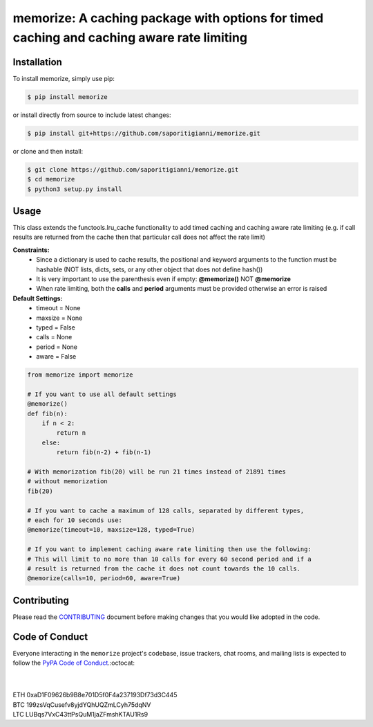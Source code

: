 .. -*-restructuredtext-*-

memorize: A caching package with options for timed caching and caching aware rate limiting
==========================================================================================

.. image:: https://img.shields.io/badge/Made%20with-Python-1f425f.svg
    :target: https://www.python.org/

.. image:: https://img.shields.io/pypi/v/memorize.svg
    :target: https://pypi.org/project/memorize/

.. image:: https://img.shields.io/pypi/l/memorize.svg
    :target: https://pypi.org/project/memorize/

.. image:: https://img.shields.io/pypi/pyversions/memorize.svg
    :target: https://pypi.org/project/memorize/

Installation
------------

To install memorize, simply use pip:

.. code:: bash

    $ pip install memorize

or install directly from source to include latest changes:

.. code:: bash

    $ pip install git+https://github.com/saporitigianni/memorize.git

or clone and then install:

.. code:: bash

    $ git clone https://github.com/saporitigianni/memorize.git
    $ cd memorize
    $ python3 setup.py install

Usage
-----

This class extends the functools.lru_cache functionality to add timed caching and caching aware rate limiting
(e.g. if call results are returned from the cache then that particular call does not affect the rate limit)

**Constraints:**
 - Since a dictionary is used to cache results, the positional and keyword arguments to the function must be hashable (NOT lists, dicts, sets, or any other object that does not define hash())
 - It is very important to use the parenthesis even if empty: **@memorize()** NOT **@memorize**
 - When rate limiting, both the **calls** and **period** arguments must be provided otherwise an error is raised

**Default Settings:**
 - timeout = None
 - maxsize = None
 - typed = False
 - calls = None
 - period = None
 - aware = False

.. code:: python

    from memorize import memorize

    # If you want to use all default settings
    @memorize()
    def fib(n):
        if n < 2:
            return n
        else:
            return fib(n-2) + fib(n-1)

    # With memorization fib(20) will be run 21 times instead of 21891 times
    # without memorization
    fib(20)

    # If you want to cache a maximum of 128 calls, separated by different types,
    # each for 10 seconds use:
    @memorize(timeout=10, maxsize=128, typed=True)

    # If you want to implement caching aware rate limiting then use the following:
    # This will limit to no more than 10 calls for every 60 second period and if a
    # result is returned from the cache it does not count towards the 10 calls.
    @memorize(calls=10, period=60, aware=True)


Contributing
------------

Please read the `CONTRIBUTING <https://github.com/saporitigianni/memorize/blob/master/CONTRIBUTING.md>`_ document before making changes that you would like adopted in the code.

Code of Conduct
---------------

Everyone interacting in the ``memorize`` project's codebase, issue
trackers, chat rooms, and mailing lists is expected to follow the
`PyPA Code of Conduct <https://www.pypa.io/en/latest/code-of-conduct/>`_.:octocat:

|
|
| ETH 0xaD1F09626b9B8e701D5f0F4a237193Df73d3C445
| BTC 199zsVqCusefv8yjdYQhUQZmLCyh75dqNV
| LTC LUBqs7VxC43ttPsQuM1jaZFmshKTAU1Rs9
